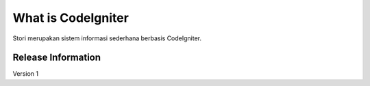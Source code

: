 ###################
What is CodeIgniter
###################

Stori merupakan sistem informasi sederhana berbasis CodeIgniter.

*******************
Release Information
*******************

Version 1
